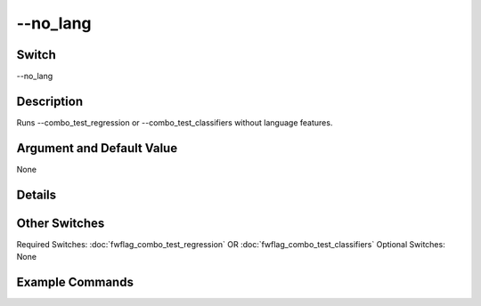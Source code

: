 .. _fwflag_no_lang:
=========
--no_lang
=========
Switch
======

--no_lang

Description
===========

Runs --combo_test_regression or --combo_test_classifiers without language features.

Argument and Default Value
==========================

None

Details
=======


Other Switches
==============

Required Switches:
:doc:`fwflag_combo_test_regression` OR
:doc:`fwflag_combo_test_classifiers` Optional Switches:
None

Example Commands
================
.. code:doc:`fwflag_block`:: python


 ~/fwInterface.py :doc:`fwflag_d` fb20 :doc:`fwflag_t` messages_en :doc:`fwflag_c` user_id :doc:`fwflag_f` 'feat$1gram$messages_en$user_id$16to16$0_01' 
 :doc:`fwflag_outcome_table` masterstats_andy_r10k :doc:`fwflag_outcomes` age :doc:`fwflag_combo_test_regression` :doc:`fwflag_model` ridgecv :doc:`fwflag_folds` 10
 :doc:`fwflag_no_lang` 